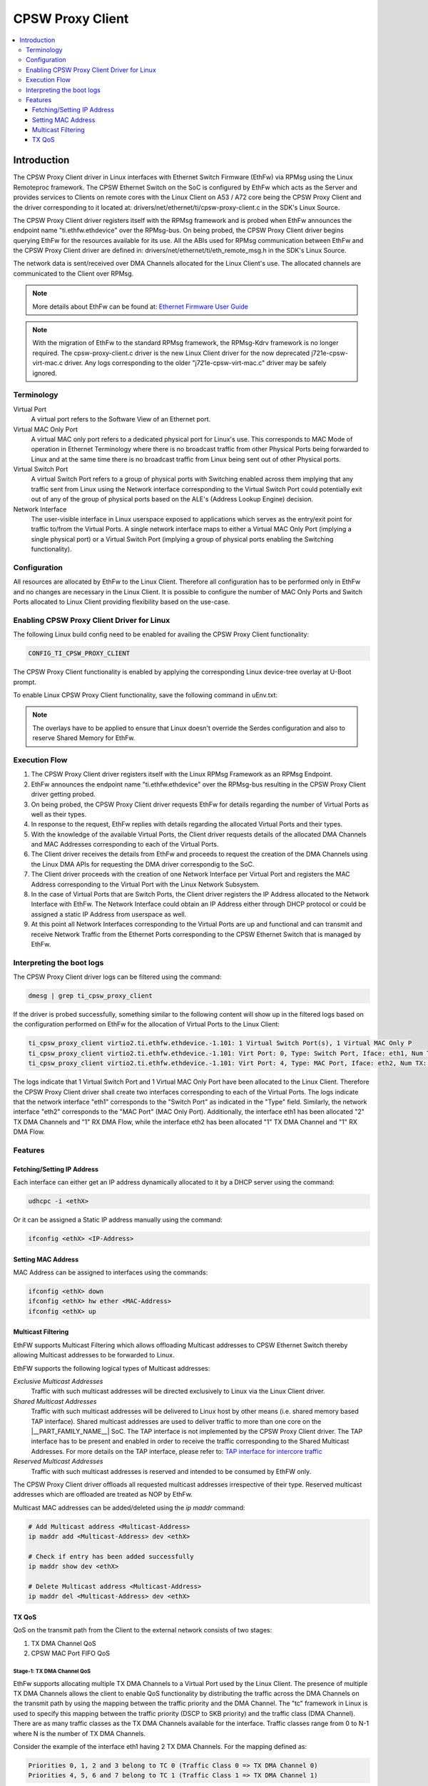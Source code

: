 .. _cpsw_proxy_client:

CPSW Proxy Client
-----------------

.. contents:: :local:
   :depth: 3

Introduction
============

The CPSW Proxy Client driver in Linux interfaces with Ethernet Switch Firmware (EthFw)
via RPMsg using the Linux Remoteproc framework. The CPSW Ethernet Switch on the SoC
is configured by EthFw which acts as the Server and provides services to Clients on
remote cores with the Linux Client on A53 / A72 core being the CPSW Proxy Client and
the driver corresponding to it located at:
drivers/net/ethernet/ti/cpsw-proxy-client.c
in the SDK's Linux Source.

The CPSW Proxy Client driver registers itself with the RPMsg framework and is probed
when EthFw announces the endpoint name "ti.ethfw.ethdevice" over the RPMsg-bus.
On being probed, the CPSW Proxy Client driver begins querying EthFw for the resources
available for its use. All the ABIs used for RPMsg communication between EthFw and the
CPSW Proxy Client driver are defined in:
drivers/net/ethernet/ti/eth_remote_msg.h
in the SDK's Linux Source.

The network data is sent/received over DMA Channels allocated for the Linux Client's use.
The allocated channels are communicated to the Client over RPMsg.

.. note::

   More details about EthFw can be found at:
   `Ethernet Firmware User Guide <https://software-dl.ti.com/jacinto7/esd/processor-sdk-rtos-jacinto7/latest/exports/docs/ethfw/docs/user_guide/ethfw_c_ug_top.html>`__

.. note::

   With the migration of EthFw to the standard RPMsg framework, the RPMsg-Kdrv framework is no longer required.
   The cpsw-proxy-client.c driver is the new Linux Client driver for the now deprecated j721e-cpsw-virt-mac.c driver.
   Any logs corresponding to the older "j721e-cpsw-virt-mac.c" driver may be safely ignored.

Terminology
"""""""""""

Virtual Port
   A virtual port refers to the Software View of an Ethernet port.

Virtual MAC Only Port
   A virtual MAC only port refers to a dedicated physical port for Linux's use.
   This corresponds to MAC Mode of operation in Ethernet Terminology where there
   is no broadcast traffic from other Physical Ports being forwarded to Linux and
   at the same time there is no broadcast traffic from Linux being sent out of other
   Physical ports.

Virtual Switch Port
   A virtual Switch Port refers to a group of physical ports with Switching enabled across
   them implying that any traffic sent from Linux using the Network interface
   corresponding to the Virtual Switch Port could potentially exit out of any of
   the group of physical ports based on the ALE's (Address Lookup Engine) decision.

Network Interface
   The user-visible interface in Linux userspace exposed to applications which serves as
   the entry/exit point for traffic to/from the Virtual Ports. A single network interface
   maps to either a Virtual MAC Only Port (implying a single physical port) or a Virtual
   Switch Port (implying a group of physical ports enabling the Switching functionality).

Configuration
"""""""""""""

All resources are allocated by EthFw to the Linux Client. Therefore all configuration has
to be performed only in EthFw and no changes are necessary in the Linux Client. It is possible
to configure the number of MAC Only Ports and Switch Ports allocated to Linux Client providing
flexibility based on the use-case.

.. _cpsw_proxy_client_enable:

Enabling CPSW Proxy Client Driver for Linux
"""""""""""""""""""""""""""""""""""""""""""

The following Linux build config need to be enabled for availing the CPSW Proxy Client
functionality:

.. code-block:: text

   CONFIG_TI_CPSW_PROXY_CLIENT

The CPSW Proxy Client functionality is enabled by applying the corresponding Linux device-tree
overlay at U-Boot prompt.

To enable Linux CPSW Proxy Client functionality, save the following command in uEnv.txt:

.. ifconfig:: CONFIG_part_variant in ('AM62PX')

   .. code-block:: text

      name_overlays="ti/k3-am62p5-sk-ethfw.dtbo"

.. ifconfig:: CONFIG_part_variant in ('J721E')

   .. code-block:: text

      name_overlays="ti/k3-j721e-evm-ethfw.dtbo"

.. ifconfig:: CONFIG_part_variant in ('J7200')

   .. code-block:: text

      name_overlays="ti/k3-j7200-evm-ethfw.dtbo"

.. ifconfig:: CONFIG_part_variant in ('J784S4','J742S2')

   .. code-block:: text

      name_overlays="ti/k3-j784s4-evm-ethfw.dtbo"

.. note::

   The overlays have to be applied to ensure that Linux doesn't override the Serdes configuration
   and also to reserve Shared Memory for EthFw.

Execution Flow
""""""""""""""

1. The CPSW Proxy Client driver registers itself with the Linux RPMsg Framework as an RPMsg Endpoint.
2. EthFw announces the endpoint name "ti.ethfw.ethdevice" over the RPMsg-bus resulting in the CPSW Proxy
   Client driver getting probed.
3. On being probed, the CPSW Proxy Client driver requests EthFw for details regarding the number of Virtual
   Ports as well as their types.
4. In response to the request, EthFw replies with details regarding the allocated Virtual Ports and their
   types.
5. With the knowledge of the available Virtual Ports, the Client driver requests details of the allocated
   DMA Channels and MAC Addresses corresponding to each of the Virtual Ports.
6. The Client driver receives the details from EthFw and proceeds to request the creation of the DMA Channels
   using the Linux DMA APIs for requesting the DMA driver correspondig to the SoC.
7. The Client driver proceeds with the creation of one Network Interface per Virtual Port and registers the MAC
   Address corresponding to the Virtual Port with the Linux Network Subsystem.
8. In the case of Virtual Ports that are Switch Ports, the Client driver registers the IP Address allocated to
   the Network Interface with EthFw. The Network Interface could obtain an IP Address either through DHCP protocol
   or could be assigned a static IP Address from userspace as well.
9. At this point all Network Interfaces corresponding to the Virtual Ports are up and functional and can transmit
   and receive Network Traffic from the Ethernet Ports corresponding to the CPSW Ethernet Switch that is managed
   by EthFw.

Interpreting the boot logs
"""""""""""""""""""""""""""

The CPSW Proxy Client driver logs can be filtered using the command:

.. code-block:: console

   dmesg | grep ti_cpsw_proxy_client

If the driver is probed successfully, something similar to the following content will show up in the filtered logs
based on the configuration performed on EthFw for the allocation of Virtual Ports to the Linux Client:

.. code-block:: console

   ti_cpsw_proxy_client virtio2.ti.ethfw.ethdevice.-1.101: 1 Virtual Switch Port(s), 1 Virtual MAC Only P
   ti_cpsw_proxy_client virtio2.ti.ethfw.ethdevice.-1.101: Virt Port: 0, Type: Switch Port, Iface: eth1, Num TX: 2, Num RX: 1, Token: 0
   ti_cpsw_proxy_client virtio2.ti.ethfw.ethdevice.-1.101: Virt Port: 4, Type: MAC Port, Iface: eth2, Num TX: 1, Num RX: 1, Token: 400

The logs indicate that 1 Virtual Switch Port and 1 Virtual MAC Only Port have been allocated to the Linux Client.
Therefore the CPSW Proxy Client driver shall create two interfaces corresponding to each of the Virtual Ports.
The logs indicate that the network interface "eth1" corresponds to the "Switch Port" as indicated in the "Type" field.
Similarly, the network interface "eth2" corresponds to the "MAC Port" (MAC Only Port). Additionally, the interface eth1
has been allocated "2" TX DMA Channels and "1" RX DMA Flow, while the interface eth2 has been allocated "1" TX DMA Channel
and "1" RX DMA Flow.

Features
""""""""

Fetching/Setting IP Address
^^^^^^^^^^^^^^^^^^^^^^^^^^^

Each interface can either get an IP address dynamically allocated to it by a DHCP server using the command:

.. code-block:: console

   udhcpc -i <ethX>

Or it can be assigned a Static IP address manually using the command:

.. code-block:: console

   ifconfig <ethX> <IP-Address>

Setting MAC Address
^^^^^^^^^^^^^^^^^^^

MAC Address can be assigned to interfaces using the commands:

.. code-block:: console

   ifconfig <ethX> down
   ifconfig <ethX> hw ether <MAC-Address>
   ifconfig <ethX> up

Multicast Filtering
^^^^^^^^^^^^^^^^^^^

EthFW supports Multicast Filtering which allows offloading Multicast addresses to CPSW Ethernet Switch thereby allowing Multicast
addresses to be forwarded to Linux.

EthFW supports the following logical types of Multicast addresses:

*Exclusive Multicast Addresses*
   Traffic with such multicast addresses will be directed exclusively to
   Linux via the Linux Client driver.

*Shared Multicast Addresses*
   Traffic with such multicast addresses will be delivered to Linux host
   by other means (i.e. shared memory based TAP interface). Shared multicast
   addresses are used to deliver traffic to more than one core on the
   |__PART_FAMILY_NAME__| SoC. The TAP interface is not implemented by the
   CPSW Proxy Client driver. The TAP interface has to be present and enabled
   in order to receive the traffic corresponding to the Shared Multicast
   Addresses. For more details on the TAP interface, please refer to:
   `TAP interface for intercore traffic <https://software-dl.ti.com/jacinto7/esd/processor-sdk-rtos-jacinto7/latest/exports/docs/ethfw/docs/user_guide/ethfw_c_ug_top.html#ethfw_intercore_a72client>`__

*Reserved Multicast Addresses*
   Traffic with such multicast addresses is reserved and intended to be
   consumed by EthFW only.

The CPSW Proxy Client driver offloads all requested multicast addresses irrespective
of their type. Reserved multicast addresses which are offloaded are treated as NOP
by EthFw.

Multicast MAC addresses can be added/deleted using the *ip maddr* command:

.. code-block:: console

   # Add Multicast address <Multicast-Address>
   ip maddr add <Multicast-Address> dev <ethX>

   # Check if entry has been added successfully
   ip maddr show dev <ethX>

   # Delete Multicast address <Multicast-Address>
   ip maddr del <Multicast-Address> dev <ethX>

TX QoS
^^^^^^

QoS on the transmit path from the Client to the external network consists of two stages:

#. TX DMA Channel QoS
#. CPSW MAC Port FIFO QoS

Stage-1: TX DMA Channel QoS
'''''''''''''''''''''''''''

EthFw supports allocating multiple TX DMA Channels to a Virtual Port used by the Linux Client.
The presence of multiple TX DMA Channels allows the client to enable QoS functionality by
distributing the traffic across the DMA Channels on the transmit path by using the mapping between
the traffic priority and the DMA Channel. The "tc" framework in Linux is used to specify this mapping
between the traffic priority (DSCP to SKB priority) and the traffic class (DMA Channel).
There are as many traffic classes as the TX DMA Channels available for the interface.
Traffic classes range from 0 to N-1 where N is the number of TX DMA Channels.

Consider the example of the interface eth1 having 2 TX DMA Channels. For the mapping defined as:

.. code-block:: text

   Priorities 0, 1, 2 and 3 belong to TC 0 (Traffic Class 0 => TX DMA Channel 0)
   Priorities 4, 5, 6 and 7 belong to TC 1 (Traffic Class 1 => TX DMA Channel 1)

the corresponding "tc" command to be run in userspace is:

.. code-block:: console

   tc qdisc add dev eth1 handle 100: parent root mqprio num_tc 2 \
   map 0 0 0 0 1 1 1 1 0 0 0 0 0 0 0 0 queues 1@0 1@1 hw 0

For more details on the above command, please refer: `tc-mqprio <https://man7.org/linux/man-pages/man8/tc-mqprio.8.html>`__

With the above command executed, all traffic transmitted on the eth1 interface from the Client
having SKB priorities 0,1,2 and 3 will be sent using TX DMA Channel 0 of the eth1 interface while
traffic having SKB priorities 4,5,6 and 7 will be sent using TX DMA Channel 1 of the eth1 interface.

.. note::

   | Bits 3 to 5 of the DSCP value are used to determine the SKB priority in Linux.
   | The DSCP value can be chosen accordingly to achieve the desired SKB priority and TX QoS functionality.
   | SKB priority = ((DSCP >> 3) & 0x7)

Stage-2: CPSW MAC Port FIFO QoS
''''''''''''''''''''''''''''''''

When the DSCP tagged traffic sent from the Client over the TX DMA Channels is received by the
CPSW Host Port, the DSCP priority of the traffic is used to determine the FIFO in the Egress MAC Port
that the traffic has to be queued into. Each MAC Port has 8 TX FIFOs corresponding to 8 priorities.
Traffic from different Clients having the same DSCP priority and egressing on the same MAC Port
will be queued in the same TX FIFO of the MAC Port, thereby providing uniform QoS across clients.

